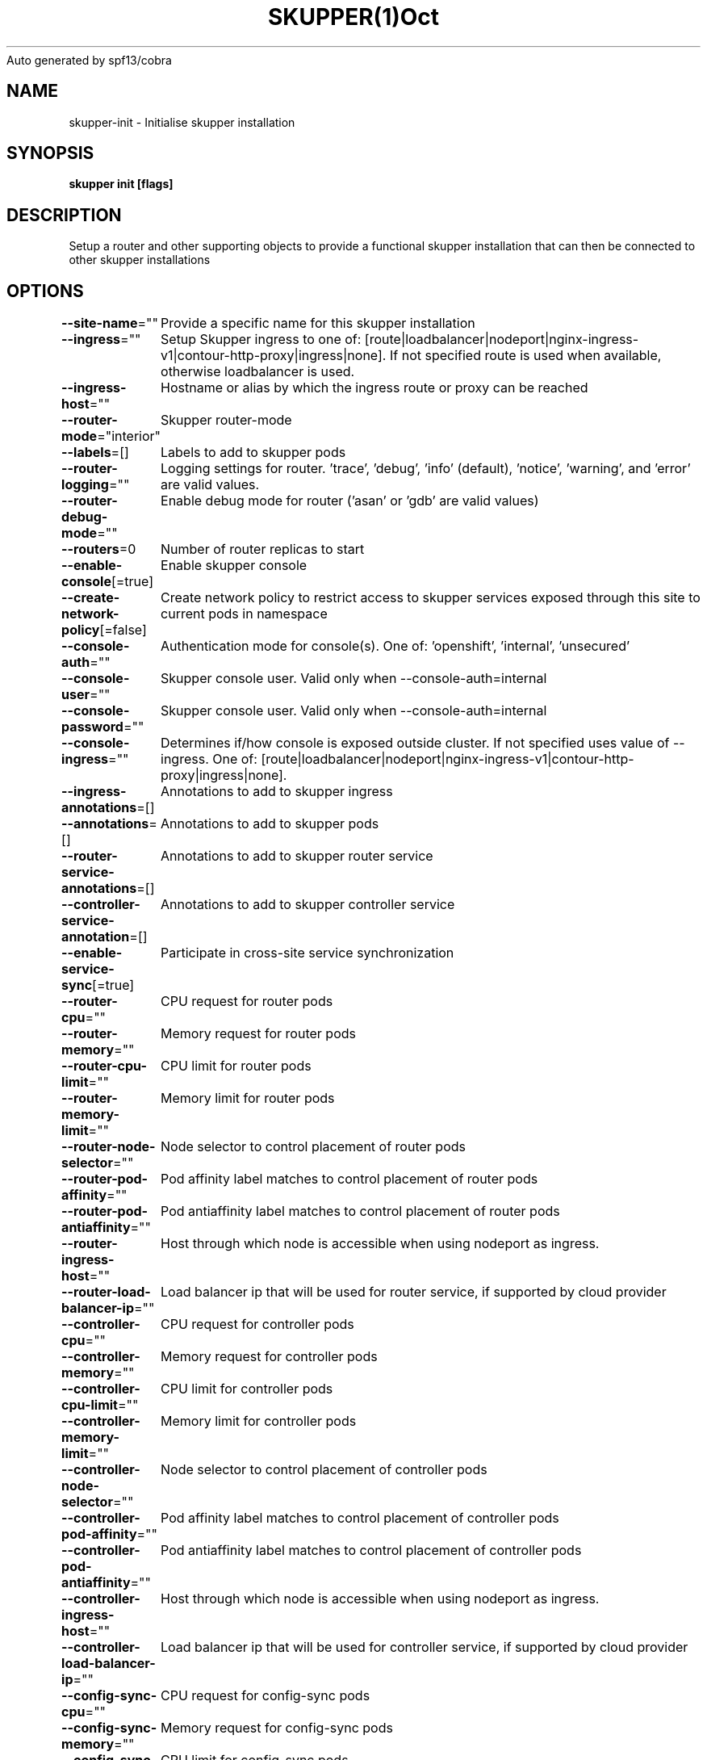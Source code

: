 .nh
.TH SKUPPER(1)Oct 2022
Auto generated by spf13/cobra

.SH NAME
.PP
skupper\-init \- Initialise skupper installation


.SH SYNOPSIS
.PP
\fBskupper init [flags]\fP


.SH DESCRIPTION
.PP
Setup a router and other supporting objects to provide a functional skupper
installation that can then be connected to other skupper installations


.SH OPTIONS
.PP
\fB\-\-site\-name\fP=""
	Provide a specific name for this skupper installation

.PP
\fB\-\-ingress\fP=""
	Setup Skupper ingress to one of: [route|loadbalancer|nodeport|nginx\-ingress\-v1|contour\-http\-proxy|ingress|none]. If not specified route is used when available, otherwise loadbalancer is used.

.PP
\fB\-\-ingress\-host\fP=""
	Hostname or alias by which the ingress route or proxy can be reached

.PP
\fB\-\-router\-mode\fP="interior"
	Skupper router\-mode

.PP
\fB\-\-labels\fP=[]
	Labels to add to skupper pods

.PP
\fB\-\-router\-logging\fP=""
	Logging settings for router. 'trace', 'debug', 'info' (default), 'notice', 'warning', and 'error' are valid values.

.PP
\fB\-\-router\-debug\-mode\fP=""
	Enable debug mode for router ('asan' or 'gdb' are valid values)

.PP
\fB\-\-routers\fP=0
	Number of router replicas to start

.PP
\fB\-\-enable\-console\fP[=true]
	Enable skupper console

.PP
\fB\-\-create\-network\-policy\fP[=false]
	Create network policy to restrict access to skupper services exposed through this site to current pods in namespace

.PP
\fB\-\-console\-auth\fP=""
	Authentication mode for console(s). One of: 'openshift', 'internal', 'unsecured'

.PP
\fB\-\-console\-user\fP=""
	Skupper console user. Valid only when \-\-console\-auth=internal

.PP
\fB\-\-console\-password\fP=""
	Skupper console user. Valid only when \-\-console\-auth=internal

.PP
\fB\-\-console\-ingress\fP=""
	Determines if/how console is exposed outside cluster. If not specified uses value of \-\-ingress. One of: [route|loadbalancer|nodeport|nginx\-ingress\-v1|contour\-http\-proxy|ingress|none].

.PP
\fB\-\-ingress\-annotations\fP=[]
	Annotations to add to skupper ingress

.PP
\fB\-\-annotations\fP=[]
	Annotations to add to skupper pods

.PP
\fB\-\-router\-service\-annotations\fP=[]
	Annotations to add to skupper router service

.PP
\fB\-\-controller\-service\-annotation\fP=[]
	Annotations to add to skupper controller service

.PP
\fB\-\-enable\-service\-sync\fP[=true]
	Participate in cross\-site service synchronization

.PP
\fB\-\-router\-cpu\fP=""
	CPU request for router pods

.PP
\fB\-\-router\-memory\fP=""
	Memory request for router pods

.PP
\fB\-\-router\-cpu\-limit\fP=""
	CPU limit for router pods

.PP
\fB\-\-router\-memory\-limit\fP=""
	Memory limit for router pods

.PP
\fB\-\-router\-node\-selector\fP=""
	Node selector to control placement of router pods

.PP
\fB\-\-router\-pod\-affinity\fP=""
	Pod affinity label matches to control placement of router pods

.PP
\fB\-\-router\-pod\-antiaffinity\fP=""
	Pod antiaffinity label matches to control placement of router pods

.PP
\fB\-\-router\-ingress\-host\fP=""
	Host through which node is accessible when using nodeport as ingress.

.PP
\fB\-\-router\-load\-balancer\-ip\fP=""
	Load balancer ip that will be used for router service, if supported by cloud provider

.PP
\fB\-\-controller\-cpu\fP=""
	CPU request for controller pods

.PP
\fB\-\-controller\-memory\fP=""
	Memory request for controller pods

.PP
\fB\-\-controller\-cpu\-limit\fP=""
	CPU limit for controller pods

.PP
\fB\-\-controller\-memory\-limit\fP=""
	Memory limit for controller pods

.PP
\fB\-\-controller\-node\-selector\fP=""
	Node selector to control placement of controller pods

.PP
\fB\-\-controller\-pod\-affinity\fP=""
	Pod affinity label matches to control placement of controller pods

.PP
\fB\-\-controller\-pod\-antiaffinity\fP=""
	Pod antiaffinity label matches to control placement of controller pods

.PP
\fB\-\-controller\-ingress\-host\fP=""
	Host through which node is accessible when using nodeport as ingress.

.PP
\fB\-\-controller\-load\-balancer\-ip\fP=""
	Load balancer ip that will be used for controller service, if supported by cloud provider

.PP
\fB\-\-config\-sync\-cpu\fP=""
	CPU request for config\-sync pods

.PP
\fB\-\-config\-sync\-memory\fP=""
	Memory request for config\-sync pods

.PP
\fB\-\-config\-sync\-cpu\-limit\fP=""
	CPU limit for config\-sync pods

.PP
\fB\-\-config\-sync\-memory\-limit\fP=""
	Memory limit for config\-sync pods

.PP
\fB\-\-timeout\fP=2m0s
	Configurable timeout for the ingress loadbalancer option.

.PP
\fB\-h\fP, \fB\-\-help\fP[=false]
	help for init


.SH OPTIONS INHERITED FROM PARENT COMMANDS
.PP
\fB\-c\fP, \fB\-\-context\fP=""
	The kubeconfig context to use

.PP
\fB\-\-kubeconfig\fP=""
	Path to the kubeconfig file to use

.PP
\fB\-n\fP, \fB\-\-namespace\fP=""
	The Kubernetes namespace to use


.SH SEE ALSO
.PP
\fBskupper(1)\fP


.SH HISTORY
.PP
6\-Oct\-2022 Auto generated by spf13/cobra
